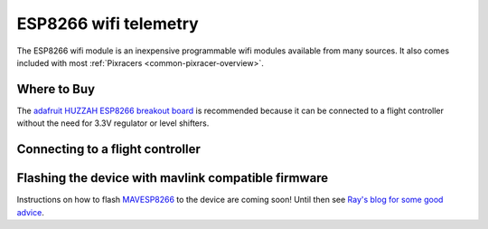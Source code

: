 .. _common-esp8266-telemetry:

======================
ESP8266 wifi telemetry
======================

.. image:: ../../../images/esp8266-telemetry.jpg
    :target: ../_images/esp8266-telemetry.jpg

The ESP8266 wifi module is an inexpensive programmable wifi modules available from many sources.  It also comes included with most :ref:`Pixracers <common-pixracer-overview>`.

Where to Buy
------------

The `adafruit HUZZAH ESP8266 breakout board <https://www.adafruit.com/product/2471>`__ is recommended because it can be connected to a flight controller without the need for 3.3V regulator or level shifters.

Connecting to a flight controller
---------------------------------

.. image:: ../../../images/esp8266-telemetry-pixhawk.jpg
    :target: ../_images/esp8266-telemetry-pixhawk.jpg

Flashing the device with mavlink compatible firmware
----------------------------------------------------

Instructions on how to flash `MAVESP8266 <https://github.com/dogmaphobic/mavesp8266>`__ to the device are coming soon!  Until then see `Ray's blog for some good advice <https://rays-blog.de/2016/10/21/224/adding-wi-fi-telemetry-to-pixhawk-flight-controller-with-esp8266-module/>`__.
